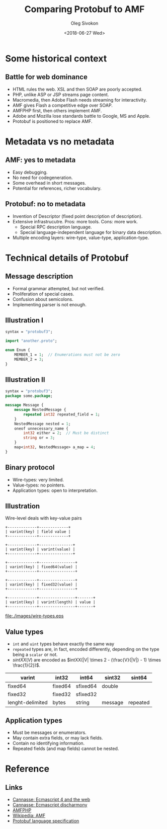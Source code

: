 #+TITLE:     Comparing Protobuf to AMF
#+AUTHOR:    Oleg Sivokon
#+EMAIL:     olegsivokon@gmail.com
#+DATE:      <2018-06-27 Wed>
#+DESCRIPTION: Comparing Protobuf to AMF
#+KEYWORDS: Protobuf Protocol Buffers ActionScript Message Format
#+LANGUAGE:  en
#+OPTIONS:   H:2 num:t toc:t \n:nil @:t ::t |:t ^:t -:t f:t *:t <:t
#+OPTIONS:   TeX:t LaTeX:t skip:nil d:nil todo:t pri:nil tags:not-in-toc
#+INFOJS_OPT: view:nil toc:nil ltoc:t mouse:underline buttons:0 path:http://orgmode.org/org-info.js
#+EXPORT_SELECT_TAGS: export
#+EXPORT_EXCLUDE_TAGS: noexport
#+LINK_UP:   
#+LINK_HOME:
#+startup: beamer
#+LaTeX_CLASS: beamer
#+LaTeX_CLASS_OPTIONS: [presentation]
#+BEAMER_THEME: metropolis
#+COLUMNS: %40ITEM %10BEAMER_env(Env) %9BEAMER_envargs(Env Args) %4BEAMER_col(Col) %10BEAMER_extra(Extra)

* Some historical context

** Battle for web dominance
  + HTML rules the web.  XSL and then SOAP are poorly accepted.
  + PHP, unlike ASP or JSP streams page content.
  + Macromedia, then Adobe Flash needs streaming for interactivity.
  + AMF gives Flash a competitive edge over SOAP.
  + AMFPHP first, then others implement AMF.
  + Adobe and Mozilla lose standards battle to Google, MS and Apple.
  + Protobuf is positioned to replace AMF.

* Metadata vs no metadata

** AMF: yes to metadata
   + Easy debugging.
   + No need for codegeneration.
   + Some overhead in short messages.
   + Potential for references, richer vocabulary.

** Protobuf: no to metadata
   + Invention of Descriptor (fixed point description of description).
   + Extensive infrastrucutre.  Pros: more tools.  Cons: more work.
     - Special RPC description language.
     - Special language-independent language for binary data
       description.
   + Multiple encoding layers: wire-type, value-type,
     application-type.

* Technical details of Protobuf
  
** Message description
   + Formal grammar attempted, but not verified.
   + Proliferation of special cases.
   + Confusion about semicolons.
   + Implementing parser is not enough.

** Illustration I
   #+BEGIN_SRC protobuf
     syntax = "protobuf3";

     import "another.proto";

     enum Enum {
         MEMBER_1 = 1;  // Enumerations must not be zero
         MEMBER_2 = 3;
     }
   #+END_SRC

** Illustration II
   #+BEGIN_SRC protobuf
     syntax = "protobuf3";
     package some.package;

     message Message {
         message NestedMessage {
             repeated int32 repeated_field = 1;
         }
         NestedMessage nested = 1;
         oneof unnecessary_name {
             int32 either = 2;  // Must be distinct
             string or = 3;
         }
         map<int32, NestedMessage> a_map = 4;
     }
   #+END_SRC

** Binary protocol
   + Wire-types: very limited.
   + Value-types: no pointers.
   + Application types: open to interpretation.

** Illustration
   Wire-level deals with key-value pairs
   #+BEGIN_SRC ditaa :file ./images/wire-types.eps :eps t
     +-------------+-------------+
     | varint(key) | field value |
     +-------------+-------------+

     +-------------+---------------+ 
     | varint(key) | varint(value) |
     +-------------+---------------+

     +-------------+----------------+ 
     | varint(key) | fixed64(value) |
     +-------------+----------------+

     +-------------+----------------+ 
     | varint(key) | fixed32(value) |
     +-------------+----------------+

     +-------------+----------------+-------+
     | varint(key) | varint(length) | value |
     +-------------+----------------+-------+
   #+END_SRC

   #+attr_LaTeX: :height 7cm
   #+RESULTS:
   [[file:./images/wire-types.eps]]

** Value types
   + =int= and =uint= types behave exactly the same way
   + =repeated= types are, in fact, encoded differently, depending
     on the type being a =scalar= or not.
   + $sintXX(V)$ are encoded as
     $intXX(|V| \times 2 - (\frac{V}{|V|} - 1) \times \frac{1}{2})$.

   | varint           | int32   | int64    | sint32  | sint64   |
   |------------------+---------+----------+---------+----------|
   | fixed64          | fixed64 | sfixed64 | double  |          |
   |------------------+---------+----------+---------+----------|
   | fixed32          | fixed32 | sfixed32 |         |          |
   |------------------+---------+----------+---------+----------|
   | lenght-delimited | bytes   | string   | message | repeated |

** Application types
   + Must be messages or enumerators.
   + May contain extra fields, or may lack fields.
   + Contain no identifying information.
   + Repeated fields (and map fields) cannot be nested.

* Reference

** Links
  + [[http://ncannasse.fr/blog/ecmascript_4_and_the_web?lang=en][Cannasse: Ecmascript 4 and the web]]
  + [[http://ncannasse.fr/blog/ecmascript_disharmony?lang=en][Cannasse: Ecmascript discharmony]]
  + [[https://www.silexlabs.org/amfphp/][AMFPHP]]
  + [[https://en.wikipedia.org/wiki/Action_Message_Format][Wikipedia: AMF]]
  + [[https://developers.google.com/protocol-buffers/docs/reference/proto3-spec][Protobuf language specification]]
